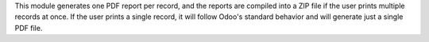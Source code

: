 This module generates one PDF report per record, and the reports are compiled into a ZIP file if the user prints multiple records at once. If the user prints a single record, it will follow Odoo's standard behavior and will generate just a single PDF file.
